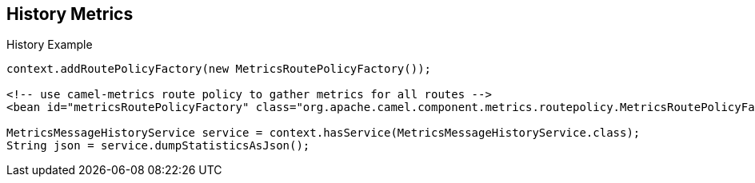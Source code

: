 :scrollbar:
:data-uri:
:noaudio:


== History Metrics


.History Example

[source,text]
----
context.addRoutePolicyFactory(new MetricsRoutePolicyFactory());

<!-- use camel-metrics route policy to gather metrics for all routes -->
<bean id="metricsRoutePolicyFactory" class="org.apache.camel.component.metrics.routepolicy.MetricsRoutePolicyFactory"/>

MetricsMessageHistoryService service = context.hasService(MetricsMessageHistoryService.class);
String json = service.dumpStatisticsAsJson();
----

ifdef::showscript[]

Transcript:

The Camel metrics component allows collection of metrics data such as counter, meter, and timer from Camel routes. In the example, the metrics history service is used to return the statistics as a JSON document.


endif::showscript[]
